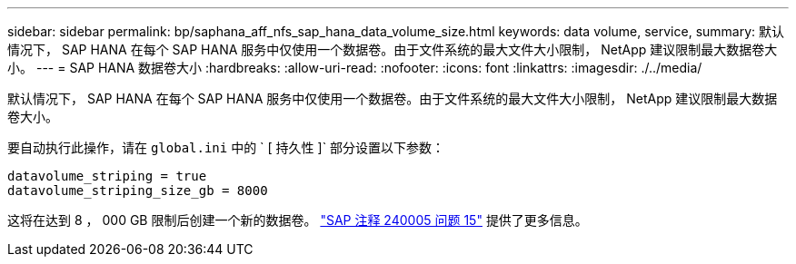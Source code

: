 ---
sidebar: sidebar 
permalink: bp/saphana_aff_nfs_sap_hana_data_volume_size.html 
keywords: data volume, service, 
summary: 默认情况下， SAP HANA 在每个 SAP HANA 服务中仅使用一个数据卷。由于文件系统的最大文件大小限制， NetApp 建议限制最大数据卷大小。 
---
= SAP HANA 数据卷大小
:hardbreaks:
:allow-uri-read: 
:nofooter: 
:icons: font
:linkattrs: 
:imagesdir: ./../media/


[role="lead"]
默认情况下， SAP HANA 在每个 SAP HANA 服务中仅使用一个数据卷。由于文件系统的最大文件大小限制， NetApp 建议限制最大数据卷大小。

要自动执行此操作，请在 `global.ini` 中的 ` [ 持久性 ]` 部分设置以下参数：

....
datavolume_striping = true
datavolume_striping_size_gb = 8000
....
这将在达到 8 ， 000 GB 限制后创建一个新的数据卷。 https://launchpad.support.sap.com/["SAP 注释 240005 问题 15"^] 提供了更多信息。
